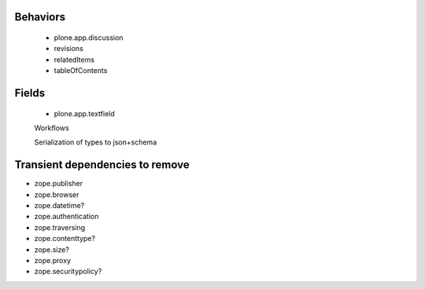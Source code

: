 Behaviors
---------

 - plone.app.discussion
 - revisions
 - relatedItems
 - tableOfContents

Fields
------

 - plone.app.textfield
 

 Workflows

 Serialization of types to json+schema


Transient dependencies to remove
--------------------------------

- zope.publisher
- zope.browser
- zope.datetime?
- zope.authentication
- zope.traversing
- zope.contenttype?
- zope.size?
- zope.proxy
- zope.securitypolicy?

